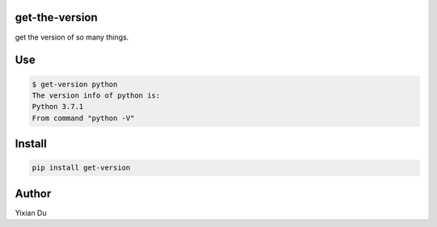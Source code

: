 get-the-version
---------

get the version of so many things.

Use
---

.. code-block:: shell

    $ get-version python
    The version info of python is:
    Python 3.7.1
    From command "python -V"

Install
-------

.. code-block:: shell
    
    pip install get-version


Author
------
Yixian Du
